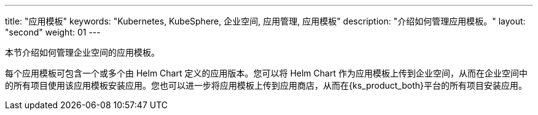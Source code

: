 ---
title: "应用模板"
keywords: "Kubernetes, KubeSphere, 企业空间, 应用管理, 应用模板"
description: "介绍如何管理应用模板。"
layout: "second"
weight: 01
---

本节介绍如何管理企业空间的应用模板。

每个应用模板可包含一个或多个由 Helm Chart 定义的应用版本。您可以将 Helm Chart 作为应用模板上传到企业空间，从而在企业空间中的所有项目使用该应用模板安装应用。您也可以进一步将应用模板上传到应用商店，从而在{ks_product_both}平台的所有项目安装应用。
